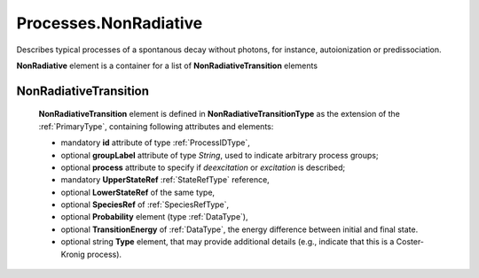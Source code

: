 .. _NonRadiative:

Processes.NonRadiative
=========================

Describes typical processes of a spontanous decay without photons, for
instance, autoionization or predissociation.

.. image:: images/nonradiative/NonRadiative.png

**NonRadiative** element is a container for a list of **NonRadiativeTransition** elements

.. _NonRadiativeTransition:

NonRadiativeTransition
---------------------------

	.. image:: images/nonradiative/NonRadiativeTransition.png
	
	**NonRadiativeTransition** element is defined in **NonRadiativeTransitionType** as
	the extension of the :ref:`PrimaryType`, containing following attributes and elements:
	
	*	mandatory **id** attribute of type :ref:`ProcessIDType`,
	*	optional **groupLabel** attribute of type *String*, used to indicate arbitrary process groups;
	*	optional **process** attribute to specify if *deexcitation* or *excitation* is described;
	*	mandatory **UpperStateRef** :ref:`StateRefType` reference,
	*	optional **LowerStateRef** of the same type,
	*	optional **SpeciesRef** of :ref:`SpeciesRefType`,
	*	optional **Probability** element (type :ref:`DataType`),
	*	optional **TransitionEnergy** of :ref:`DataType`, the energy difference between initial and
		final state.
	*	optional string **Type** element, that may provide additional details (e.g., indicate that this is a
		Coster-Kronig process).

	